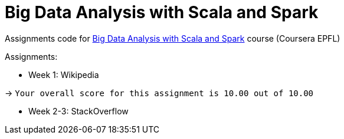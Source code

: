 = Big Data Analysis with Scala and Spark

Assignments code for https://www.coursera.org/learn/scala-spark-big-data[Big Data Analysis with Scala and Spark] course (Coursera EPFL)

Assignments:

* Week 1: Wikipedia

-> `Your overall score for this assignment is 10.00 out of 10.00`

* Week 2-3: StackOverflow